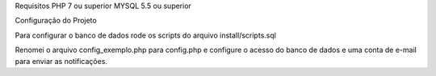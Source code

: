 Requisitos PHP 7 ou superior
MYSQL 5.5 ou superior

Configuração do Projeto 

Para configurar o banco de dados rode os scripts do arquivo install/scripts.sql

Renomei o arquivo config_exemplo.php para config.php e configure o acesso do 
banco de dados e uma conta de e-mail para enviar as notificações.
